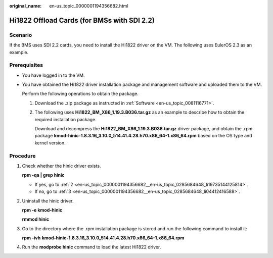 :original_name: en-us_topic_0000001194356682.html

.. _en-us_topic_0000001194356682:

Hi1822 Offload Cards (for BMSs with SDI 2.2)
============================================

Scenario
--------

If the BMS uses SDI 2.2 cards, you need to install the Hi1822 driver on the VM. The following uses EulerOS 2.3 as an example.

Prerequisites
-------------

-  You have logged in to the VM.

-  You have obtained the Hi1822 driver installation package and management software and uploaded them to the VM.

   Perform the following operations to obtain the package.

   #. Download the .zip package as instructed in :ref:`Software <en-us_topic_0081116771>`.

   #. The following uses **Hi1822_BM_X86_1.19.3.B036.tar.gz** as an example to describe how to obtain the required installation package.

      Download and decompress the **Hi1822_BM_X86_1.19.3.B036.tar.gz** driver package, and obtain the .rpm package **kmod-hinic-1.8.3.16_3.10.0_514.41.4.28.h70.x86_64-1.x86_64.rpm** based on the OS type and kernel version.

      |image1|

Procedure
---------

#. Check whether the hinic driver exists.

   **rpm -qa \| grep hinic**

   -  If yes, go to :ref:`2 <en-us_topic_0000001194356682__en-us_topic_0285684648_li19735144125814>`.
   -  If no, go to :ref:`3 <en-us_topic_0000001194356682__en-us_topic_0285684648_li04412416588>`.

#. .. _en-us_topic_0000001194356682__en-us_topic_0285684648_li19735144125814:

   Uninstall the hinic driver.

   **rpm -e kmod-hinic**

   **rmmod hinic**

#. .. _en-us_topic_0000001194356682__en-us_topic_0285684648_li04412416588:

   Go to the directory where the .rpm installation package is stored and run the following command to install it:

   **rpm -ivh** **kmod-hinic-1.8.3.16_3.10.0_514.41.4.28.h70.x86_64-1.x86_64.rpm**

#. Run the **modprobe hinic** command to load the latest Hi1822 driver.

.. |image1| image:: /_static/images/en-us_image_0285803934.png
